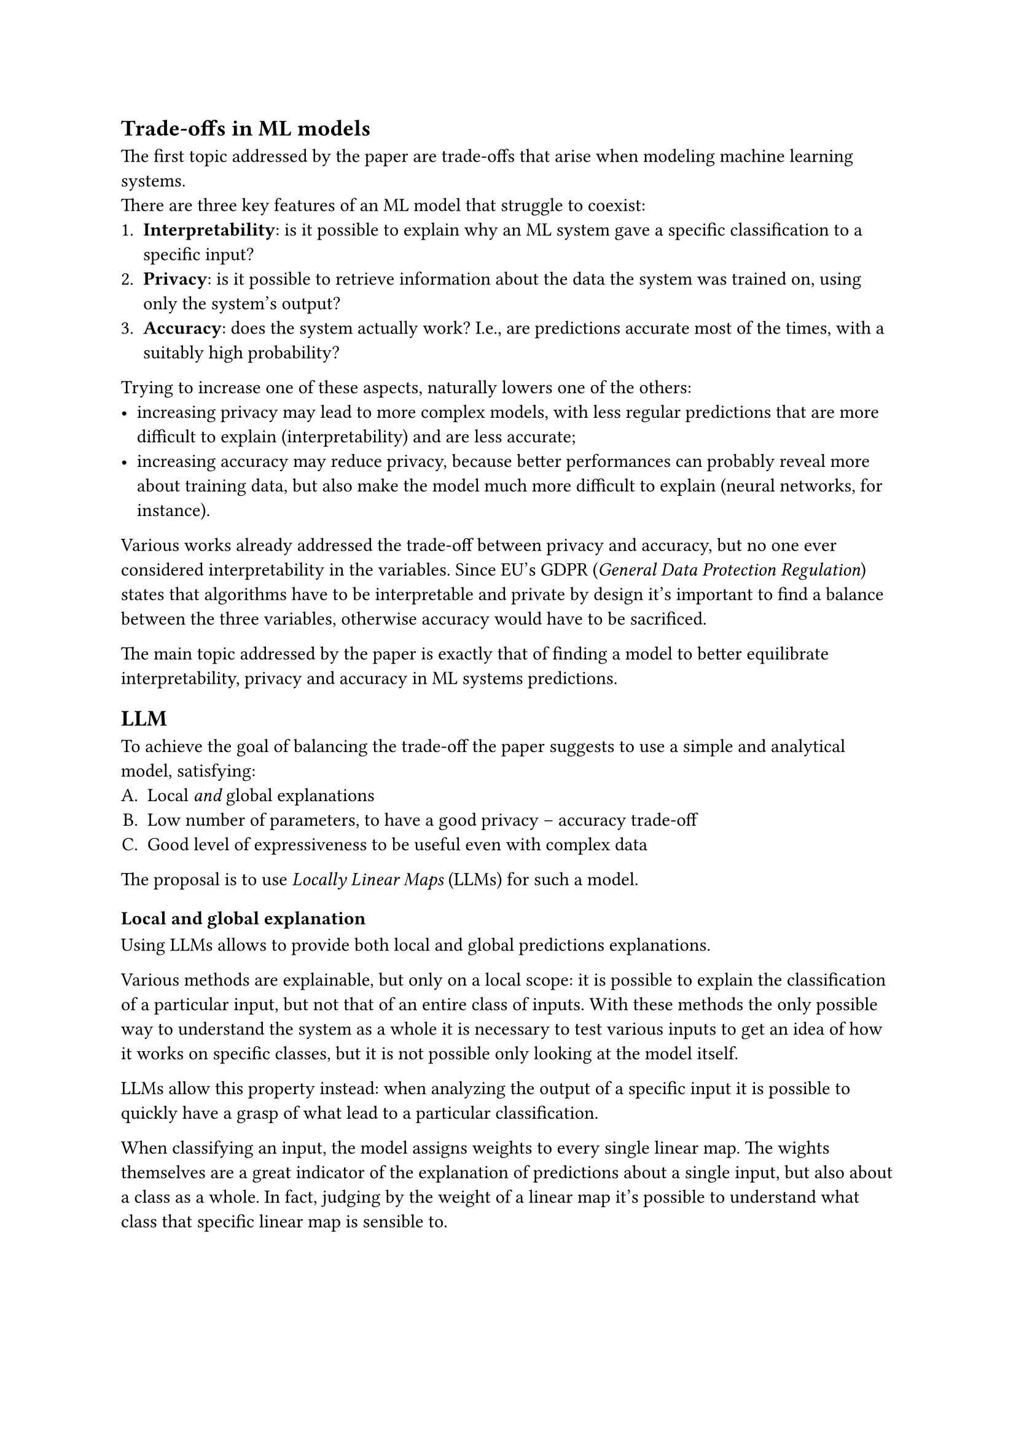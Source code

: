 == Trade-offs in ML models
The first topic addressed by the paper are trade-offs that arise when modeling machine learning systems. \
There are three key features of an ML model that struggle to coexist:
+ *Interpretability*: is it possible to explain why an ML system gave a specific classification to a specific input?
+ *Privacy*: is it possible to retrieve information about the data the system was trained on, using only the system's output?
+ *Accuracy*: does the system actually work? I.e., are predictions accurate most of the times, with a suitably high probability?

Trying to increase one of these aspects, naturally lowers one of the others:
- increasing privacy may lead to more complex models, with less regular predictions that are more difficult to explain (interpretability) and are less accurate;
- increasing accuracy may reduce privacy, because better performances can probably reveal more about training data, but also make the model much more difficult to explain (neural networks, for instance).

Various works already addressed the trade-off between privacy and accuracy, but no one ever considered interpretability in the variables. Since EU's GDPR (_General Data Protection Regulation_) states that algorithms have to be interpretable and private by design it's important to find a balance between the three variables, otherwise accuracy would have to be sacrificed.

The main topic addressed by the paper is exactly that of finding a model to better equilibrate interpretability, privacy and accuracy in ML systems predictions.

== LLM
To achieve the goal of balancing the trade-off the paper suggests to use a simple and analytical model, satisfying:
#{
  set enum(numbering: "A.")
  [
    + Local _and_ global explanations
    + Low number of parameters, to have a good privacy -- accuracy trade-off
    + Good level of expressiveness to be useful even with complex data
  ]
}

The proposal is to use _Locally Linear Maps_ (LLMs) for such a model.

=== Local and global explanation
Using LLMs allows to provide both local and global predictions explanations.

Various methods are explainable, but only on a local scope: it is possible to explain the classification of a particular input, but not that of an entire class of inputs.
With these methods the only possible way to understand the system as a whole it is necessary to test various inputs to get an idea of how it works on specific classes, but it is not possible only looking at the model itself.

LLMs allow this property instead: when analyzing the output of a specific input it is possible to quickly have a grasp of what lead to a particular classification.

When classifying an input, the model assigns weights to every single linear map.
The wights themselves are a great indicator of the explanation of predictions about a single input, but also about a class as a whole.
In fact, judging by the weight of a linear map it's possible to understand what class that specific linear map is sensible to.

=== Privacy vs accuracy
As stated before, there are various existing methods to get a good trade-off between privacy and accuracy.
As seen in the previous section using LLM it is possible to have a good level of interpretability (both local and global).
Finding a good trade-off between privacy and accuracy means that LLM provides a good trade-off between all the three variables.

/ Differential Privacy: It is important to note that the paper considers privacy in the context of _Differential Privacy_ (DP), which defines the quantity of privacy loss between two datasets that differ in the presence of one element. \ The privacy loss is higher the higher is the probability of revealing the presence of that one element in the dataset, through the system's output.

The _composability_ property of DP states that the composition of DP values degrades the total privacy.
For this reason LLM has to reduce the number of parameters and perturb them to increase privacy, which is done combining two methods:
- *Random projections*: used to reduce the dimension of the input. It allows to have a lower number of linear maps
- *Perturbation*: noise is added to each linear map, at each step of the training

Only adding noise to the output would lead to a great loss in accuracy, this is the reason to also use random projections.

=== Expressiveness
